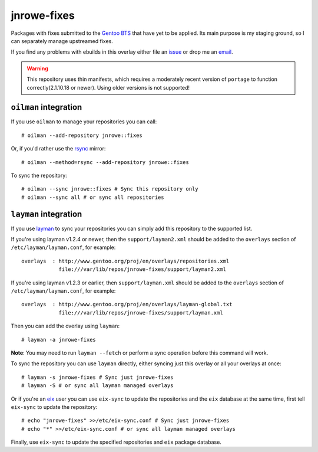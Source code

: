 jnrowe-fixes
============

Packages with fixes submitted to the `Gentoo BTS`_ that have yet to be
applied.  Its main purpose is my staging ground, so I can separately
manage upstreamed fixes.

If you find any problems with ebuilds in this overlay either file an
issue_ or drop me an email_.

.. warning::

   This repository uses thin manifests, which requires a moderately recent
   version of ``portage`` to function correctly(2.1.10.18 or newer).  Using
   older versions is not supported!

``oilman`` integration
----------------------

If you use ``oilman`` to manage your repositories you can call::

    # oilman --add-repository jnrowe::fixes

Or, if you'd rather use the rsync_ mirror::

    # oilman --method=rsync --add-repository jnrowe::fixes

To sync the repository::

    # oilman --sync jnrowe::fixes # Sync this repository only
    # oilman --sync all # or sync all repositories

``layman`` integration
----------------------

If you use layman_ to sync your repositories you can simply add this
repository to the supported list.

If you're using layman v1.2.4 or newer, then the ``support/layman2.xml`` should
be added to the ``overlays`` section of ``/etc/layman/layman.conf``, for
example::

    overlays  : http://www.gentoo.org/proj/en/overlays/repositories.xml
                file:///var/lib/repos/jnrowe-fixes/support/layman2.xml

If you're using layman v1.2.3 or earlier, then ``support/layman.xml`` should be
added to the ``overlays`` section of ``/etc/layman/layman.conf``, for example::

    overlays  : http://www.gentoo.org/proj/en/overlays/layman-global.txt
                file:///var/lib/repos/jnrowe-fixes/support/layman.xml

Then you can add the overlay using ``layman``::

    # layman -a jnrowe-fixes

**Note**: You may need to run ``layman --fetch`` or perform a sync operation
before this command will work.

To sync the repository you can use ``layman`` directly, either syncing just
this overlay or all your overlays at once::

    # layman -s jnrowe-fixes # Sync just jnrowe-fixes
    # layman -S # or sync all layman managed overlays

Or if you're an eix_ user you can use ``eix-sync`` to update the repositories
and the ``eix`` database at the same time, first tell ``eix-sync`` to update
the repository::

    # echo "jnrowe-fixes" >>/etc/eix-sync.conf # Sync just jnrowe-fixes
    # echo "*" >>/etc/eix-sync.conf # or sync all layman managed overlays

Finally, use ``eix-sync`` to update the specified repositories and ``eix``
package database.

.. _Gentoo BTS: http://bugs.gentoo.org/
.. _email: jnrowe@gmail.com
.. _issue: http://github.com/JNRowe/jnrowe-fixes/issues
.. _layman: http://layman.sourceforge.net
.. _eix: http://eix.sourceforge.net
.. _rsync: http://rsync.samba.org/
